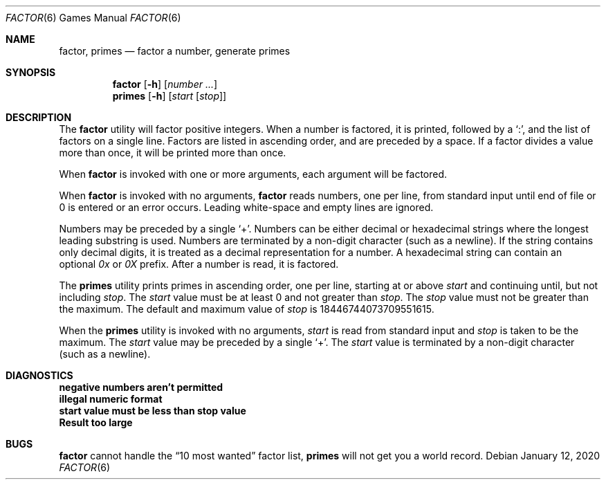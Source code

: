 .\" Copyright (c) 1989, 1993
.\"	The Regents of the University of California.  All rights reserved.
.\"
.\" This code is derived from software contributed to Berkeley by
.\" Landon Curt Noll.
.\"
.\" Redistribution and use in source and binary forms, with or without
.\" modification, are permitted provided that the following conditions
.\" are met:
.\" 1. Redistributions of source code must retain the above copyright
.\"    notice, this list of conditions and the following disclaimer.
.\" 2. Redistributions in binary form must reproduce the above copyright
.\"    notice, this list of conditions and the following disclaimer in the
.\"    documentation and/or other materials provided with the distribution.
.\" 3. Neither the name of the University nor the names of its contributors
.\"    may be used to endorse or promote products derived from this software
.\"    without specific prior written permission.
.\"
.\" THIS SOFTWARE IS PROVIDED BY THE REGENTS AND CONTRIBUTORS ``AS IS'' AND
.\" ANY EXPRESS OR IMPLIED WARRANTIES, INCLUDING, BUT NOT LIMITED TO, THE
.\" IMPLIED WARRANTIES OF MERCHANTABILITY AND FITNESS FOR A PARTICULAR PURPOSE
.\" ARE DISCLAIMED.  IN NO EVENT SHALL THE REGENTS OR CONTRIBUTORS BE LIABLE
.\" FOR ANY DIRECT, INDIRECT, INCIDENTAL, SPECIAL, EXEMPLARY, OR CONSEQUENTIAL
.\" DAMAGES (INCLUDING, BUT NOT LIMITED TO, PROCUREMENT OF SUBSTITUTE GOODS
.\" OR SERVICES; LOSS OF USE, DATA, OR PROFITS; OR BUSINESS INTERRUPTION)
.\" HOWEVER CAUSED AND ON ANY THEORY OF LIABILITY, WHETHER IN CONTRACT, STRICT
.\" LIABILITY, OR TORT (INCLUDING NEGLIGENCE OR OTHERWISE) ARISING IN ANY WAY
.\" OUT OF THE USE OF THIS SOFTWARE, EVEN IF ADVISED OF THE POSSIBILITY OF
.\" SUCH DAMAGE.
.\"
.\"	@(#)factor.6	8.1 (Berkeley) 5/31/93
.\"
.\"
.\" By: Landon Curt Noll   chongo@toad.com,   ...!{sun,tolsoft}!hoptoad!chongo
.\"
.\"   chongo <for a good prime call: 391581 * 2^216193 - 1> /\oo/\
.\"
.Dd January 12, 2020
.Dt FACTOR 6
.Os
.Sh NAME
.Nm factor , primes
.Nd factor a number, generate primes
.Sh SYNOPSIS
.Nm
.Op Fl h
.Op Ar number ...
.Nm primes
.Op Fl h
.Op Ar start Op Ar stop
.Sh DESCRIPTION
The
.Nm
utility will factor positive integers.
When a number is factored, it is printed, followed by a
.Ql \&: ,
and the list of factors on a single line.
Factors are listed in ascending order, and are preceded by a space.
If a factor divides a value more than once, it will be printed more than once.
.Pp
When
.Nm
is invoked with one or more arguments, each argument will be factored.
.Pp
When
.Nm
is invoked with no arguments,
.Nm
reads numbers, one per line, from standard input until end of file or 0
is entered or an error occurs.
Leading white-space and empty lines are ignored.
.Pp
Numbers may be preceded by a single
.Ql + .
Numbers can be either decimal or hexadecimal strings where the longest
leading substring is used.
Numbers are terminated by a non-digit character (such as a newline).
If the string contains only decimal digits, it is treated as a
decimal representation for a number.
A hexadecimal string can contain an optional
.Em 0x
or
.Em 0X
prefix.
After a number is read, it is factored.
.Pp
The
.Nm primes
utility prints primes in ascending order, one per line, starting at or above
.Ar start
and continuing until, but not including
.Ar stop .
The
.Ar start
value must be at least 0 and not greater than
.Ar stop .
The
.Ar stop
value must not be greater than the maximum.
The default and maximum value of
.Ar stop
is 18446744073709551615.
.Pp
When the
.Nm primes
utility is invoked with no arguments,
.Ar start
is read from standard input and
.Ar stop
is taken to be the maximum.
The
.Ar start
value may be preceded by a single
.Ql + .
The
.Ar start
value is terminated by a non-digit character (such as a newline).
.Sh DIAGNOSTICS
.Bl -diag
.It "negative numbers aren't permitted"
.It "illegal numeric format"
.It "start value must be less than stop value"
.It "Result too large"
.El
.Sh BUGS
.Nm
cannot handle the
.Dq "10 most wanted"
factor list,
.Nm primes
will not get you a world record.

